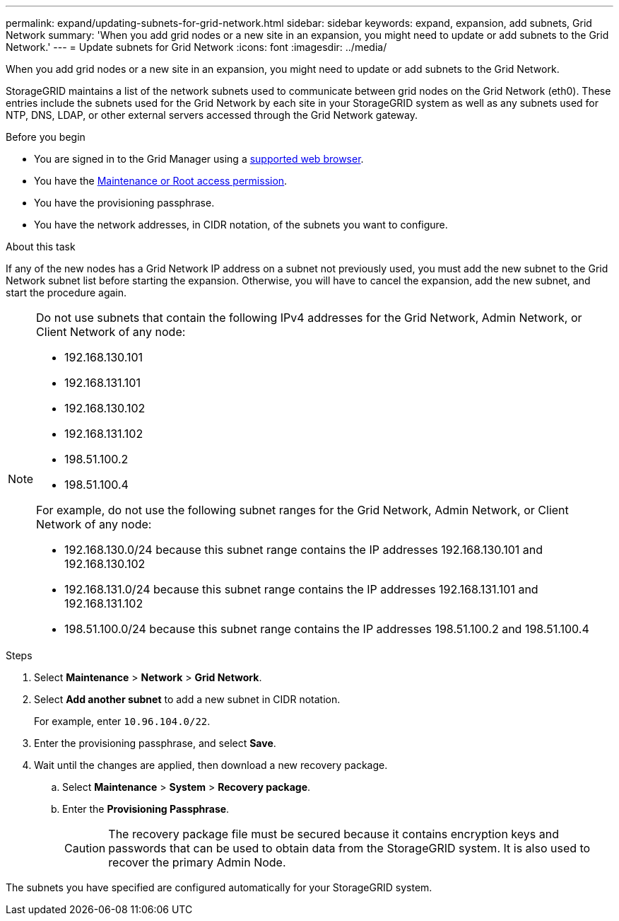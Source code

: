 ---
permalink: expand/updating-subnets-for-grid-network.html
sidebar: sidebar
keywords: expand, expansion, add subnets, Grid Network
summary: 'When you add grid nodes or a new site in an expansion, you might need to update or add subnets to the Grid Network.'
---
= Update subnets for Grid Network
:icons: font
:imagesdir: ../media/

[.lead]
When you add grid nodes or a new site in an expansion, you might need to update or add subnets to the Grid Network.

StorageGRID maintains a list of the network subnets used to communicate between grid nodes on the Grid Network (eth0). These entries include the subnets used for the Grid Network by each site in your StorageGRID system as well as any subnets used for NTP, DNS, LDAP, or other external servers accessed through the Grid Network gateway.

.Before you begin

* You are signed in to the Grid Manager using a link:../admin/web-browser-requirements.html[supported web browser].
* You have the link:../admin/admin-group-permissions.html[Maintenance or Root access permission].
* You have the provisioning passphrase.
* You have the network addresses, in CIDR notation, of the subnets you want to configure.

.About this task

If any of the new nodes has a Grid Network IP address on a subnet not previously used, you must add the new subnet to the Grid Network subnet list before starting the expansion. Otherwise, you will have to cancel the expansion, add the new subnet, and start the procedure again.

[NOTE]
====
Do not use subnets that contain the following IPv4 addresses for the Grid Network, Admin Network, or Client Network of any node:

* 192.168.130.101
* 192.168.131.101
* 192.168.130.102
* 192.168.131.102
* 198.51.100.2
* 198.51.100.4

For example, do not use the following subnet ranges for the Grid Network, Admin Network, or Client Network of any node:

* 192.168.130.0/24 because this subnet range contains the IP addresses 192.168.130.101 and 192.168.130.102 
* 192.168.131.0/24 because this subnet range contains the IP addresses 192.168.131.101 and 192.168.131.102
* 198.51.100.0/24 because this subnet range contains the IP addresses 198.51.100.2 and 198.51.100.4
====

.Steps

. Select *Maintenance* > *Network* > *Grid Network*.

. Select *Add another subnet* to add a new subnet in CIDR notation.
+
For example, enter `10.96.104.0/22`.

. Enter the provisioning passphrase, and select *Save*.

. Wait until the changes are applied, then download a new recovery package.
.. Select *Maintenance* > *System* > *Recovery package*.
.. Enter the *Provisioning Passphrase*.
+
CAUTION: The recovery package file must be secured because it contains encryption keys and passwords that can be used to obtain data from the StorageGRID system. It is also used to recover the primary Admin Node.

The subnets you have specified are configured automatically for your StorageGRID system.